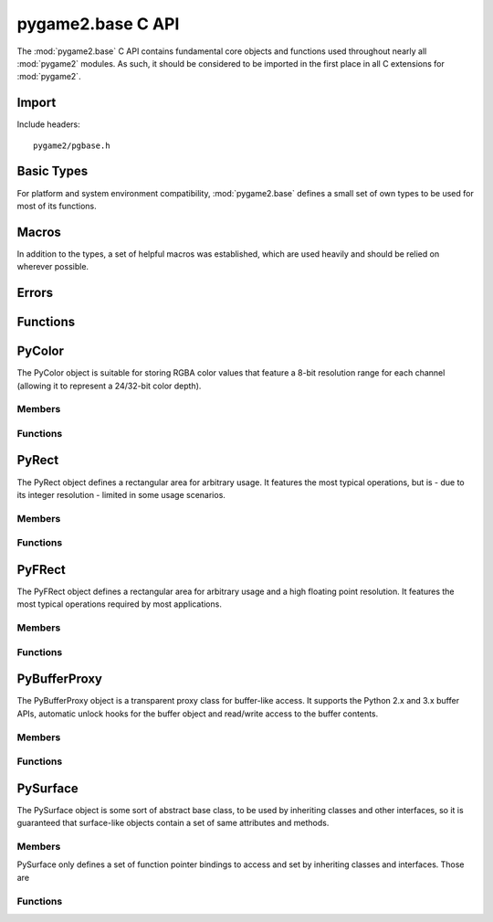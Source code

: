 ==================
pygame2.base C API
==================

The :mod:`pygame2.base` C API contains fundamental core objects and
functions used throughout nearly all :mod:`pygame2` modules. As such, it
should be considered to be imported in the first place in all C
extensions for :mod:`pygame2`.

Import
------
Include headers::

  pygame2/pgbase.h

.. cfunction:: int import_pygame2_base (void)

  Imports the :mod:`pygame2.base` module. This returns 0 on success and -1 on
  failure.

Basic Types
-----------
For platform and system environment compatibility, :mod:`pygame2.base` defines
a small set of own types to be used for most of its functions.

.. ctype:: pgbyte

  An unsigned 8-bit integer type. It is guaranteed to have at least 8 bits.

.. ctype:: pguint16
           pgint16

  Signed and unsigned 16-bit integer types. They are guaranteed to have at
  least 16 bits.

.. ctype:: pguint32
           pgint32
  
  Signed and unsigned 32-bit integer types. They are guaranteed to have at
  least 32 bits.

.. ctype:: CRect

  A simple structure defining a rectangular area. It carries the following
  members:

  .. cmember:: pgint16 CRect.x

    The topleft x coordinate of the CRect.

  .. cmember:: pgint16 CRect.y

    The topleft y coordinate of the CRect.

  .. cmember:: pguint16 CRect.w

    The width of the CRect.

  .. cmember:: pguint16 CRect.h

    The height of the CRect.

Macros
------
In addition to the types, a set of helpful macros was established, which are
used heavily and should be relied on wherever possible.

.. cfunction:: MIN(x,y)

  Gets the smaller of two values. The own implementation will only be used,
  if no system-specific one was found.

.. cfunction:: MAX(x,y)

  Gets the larger of two values. The own implementation will only be used,
  if no system-specific one was found.

.. cfunction:: ABS(x)

  Gets the absolute value. The own implementation will be only used,
  if no system-specific one was found.

.. cfunction:: trunc(x)

  Truncates a floating point value. The own implementation will only be used,
  if no system-specific one was found.

.. cfunction:: round(x)

  Rounds a floating point value to the nearest integer. The own implementation
  will only be used, if no system-specific one was found.

.. cmacro:: M_PI

  The pi constant with 31 digits. The own definition will only be used, if no
  system-specific one was found.

.. cfunction:: DEG2RAD(x)

  Converts degrees to radians. The own implementation will only be used, if no
  system-specific one was found.

.. cfunction:: RAD2DEG(x)

  Converts radians to degrees. The own implementation will only be used, if no
  system-specific one was found.

.. cfunction:: ADD_LIMIT(x,y,lower,upper)
               SUB_LIMIT(x,y,lower,upper)

   Adds and subtracts two values, but guarantees that the result will not be 
   smaller or larger than the *lower* and *upper* limits.

.. cfunction:: INT_ADD_LIMIT(x,y)
               INT_SUB_LIMIT(x,y)
               INT16_ADD_LIMIT(x,y)
               INT16_SUB_LIMIT(x,y)

   Adds and subtracts two integer values, but guarantees that the result will
   not be smaller or larger than the INT_MIN and INT_MAX limits.

.. cfunction:: UINT_ADD_LIMIT(x,y)
               UINT_SUB_LIMIT(x,y)
               UINT16_ADD_LIMIT(x,y)
               UINT16_SUB_LIMIT(x,y)

   Adds and subtracts two unsigned integer values, but guarantees that the
   result will not be smaller or larger than zero and UINT_MAX.

.. cfunction:: LONG_ADD_LIMIT(x,y)
               LONG_SUB_LIMIT(x,y)
               INT32_ADD_LIMIT(x,y)
               INT32_SUB_LIMIT(x,y)

   Adds and subtracts two long integer values, but guarantees that the result
   will not be smaller or larger than the LONG_MIN and LONG_MAX limits.

.. cfunction:: ULONG_ADD_LIMIT(x,y)
               ULONG_SUB_LIMIT(x,y)
               UINT32_ADD_LIMIT(x,y)
               UINT32_SUB_LIMIT(x,y)

   Adds and subtracts two unsigned long integer values, but guarantees that the
   result will not be smaller or larger than zero and ULONG_MAX.

.. cfunction:: DBL_ADD_LIMIT(x,y)
               DBL_SUB_LIMIT(x,y)

   Adds and subtracts two floating point values, but guarantees that the result
   will not be smaller or larger than the DBL_MIN and DBL_MAX limits.

.. cfunction:: INT_ADD_UINT_LIMIT(x,y,z)
               INT_SUB_UINT_LIMIT(x,y,z)
               INT16_ADD_UINT16_LIMIT(x,y,z)
               INT16_SUB_UINT16_LIMIT(x,y,z)

    Adds and subtracts an unsigned integer *y* to an integer *x* and stores the
    result in the integer *z*. If the operation will exceed the INT_MIN and
    INT_MAX limits, *z* will be set to INT_MIN or INT_MAX.

Errors
------

.. cvar:: PyObject* PyExc_PyGameError

  The internally used :class:`pygame2.base.Error` exception class.

Functions
---------

.. cfunction:: int DoubleFromObj (PyObject* obj, double *val)

  Tries to convert the PyObject to a double and stores the result in *val*, if
  successful. If it does not succeed, 0 will be returned and an exception be
  set, otherwise it will return 1.

.. cfunction:: int IntFromObj (PyObject* obj, int *val)

  Tries to convert the PyObject to an int and stores the result in *val*, if
  successful. If it does not succeed, 0 will be returned and an exception be
  set, otherwise it will return 1.

.. cfunction:: int UintFromObj (PyObject* obj, unsigned int *val)

  Tries to convert the PyObject to an unsigned int and stores the result in
  *val*, if successful. If it does not succeed, 0 will be returned and an
  exception be set, otherwise it will return 1.

.. cfunction:: int DoubleFromSeqIndex (PyObject *seq, Py_ssize_t index, double *val)

  Tries to get the item at the desired *index* from the passed sequence object
  and converts it to a double, which will be stored in *val*. If it does not
  succeed, 0 will be returned and an exception be set, otherwise it will return
  1.

.. cfunction:: int IntFromSeqIndex (PyObject *seq, Py_ssize_t index, int *val)

  Tries to get the item at the desired *index* from the passed sequence object
  and converts it to an int, which will be stored in *val*. If it does not
  succeed, 0 will be returned and an exception be set, otherwise it will return
  1.

.. cfunction:: int UintFromSeqIndex (PyObject *seq, Py_ssize_t index, unsigned int *val)

  Tries to get the item at the desired *index* from the passed sequence object
  and converts it to an unsigned int, which will be stored in *val*. If it does
  not succeed, 0 will be returned and an exception be set, otherwise it will
  return 1.

.. cfunction:: int PointFromObject (PyObject *obj, int *x, int *y)

  Tries to get two int values from the passed object. If the object is a
  :ctype:`PyRect` or :ctype:`PyFRect`, the topleft x and y values are taken,
  if the object is a sequence type, the first two items are used.  If it does
  not succeed, 0 will be returned and an exception be set, otherwise it will
  return 1.

.. cfunction:: int SizeFromObject (PyObject *obj, pgint32 *x, pgint32 *y)

  Tries to get two pgint32 values from the passed object. If the object is a
  :ctype:`PyRect` or :ctype:`PyFRect`, the width and height values are taken,
  if the object is a sequence type, the first two items are used. If it does
  not succeed, 0 will be returned and an exception be set, otherwise it will
  return 1.

.. cfunction:: int FPointFromObject (PyObject *obj, double *x, double *y)

  Tries to get two double values from the passed object. If the object is a
  :ctype:`PyRect` or :ctype:`PyFRect`, the topleft x and y values are taken,
  if the object is a sequence type, the first two items are used.  If it does
  not succeed, 0 will be returned and an exception be set, otherwise it will
  return 1.

.. cfunction:: int FSizeFromObject (PyObject *obj, double *x, double *y)

  Tries to get two double values from the passed object. If the object is a
  :ctype:`PyRect` or :ctype:`PyFRect`, the width and height values are taken,
  if the object is a sequence type, the first two items are used. If it does
  not succeed, 0 will be returned and an exception be set, otherwise it will
  return 1.

.. cfunction:: int ASCIIFromObject (PyObject *obj, char** text, PyObject **convobj)

  Tries to get ASCII text from the passed object and stores the result in
  *text*. If the object has to be converted, the conversion result will be
  stored in *convobj* and needs to be freed by the caller, once *text* is not
  required anymore.

.. cfunction:: int UTF8FromObject (PyObject *obj, char** text, PyObject **convobj)

  Tries to get UTF-8 encoded text from the passed object and stores the result
  in *text*. If the object has to be converted, the conversion result will be
  stored in *convobj* and needs to be freed by the caller, once *text* is not
  required anymore.

PyColor
-------
.. ctype:: PyColor
.. ctype:: PyColor_Type

The PyColor object is suitable for storing RGBA color values that feature a
8-bit resolution range for each channel (allowing it to represent a 24/32-bit
color depth).

Members
^^^^^^^
.. cmember:: pgbyte PyColor.r

  The red color part value.

.. cmember:: pgbyte PyColor.g

  The green color part value.

.. cmember:: pgbyte PyColor.b

  The blue color part value.

.. cmember:: pgbyte PyColor.a

  The alpha transparency value.

Functions
^^^^^^^^^
.. cfunction:: int PyColor_Check (PyObject *obj)

  Returns true, if the argument is a :ctype:`PyColor` or a subclass of
  :ctype:`PyColor`.

.. cfunction:: PyObject* PyColor_New (pgbyte[] rgba)

  Creates a new :ctype:`PyColor` object from the passed 4-value RGBA array. On
  failure, this returns NULL.

.. cfunction:: PyObject* PyColor_NewFromNumber (pguint32 rgba)

  Creates a new :ctype:`PyColor` object from the passed pguint32. On failure,
  this returns NULL.

.. cfunction:: PyObject* PyColor_NewFromRGBA (pgbyte r, pgbyte g, pgbyte b, pgbyte a)

  Creates a new :ctype:`PyColor` object from the passed four RGBA values. On
  failure, this returns NULL.

.. cfunction:: pguint32 PyColor_AsNumber (PyObject *color)

  Returns the 32-bit ARGB integer representation of the :ctype:`PyColor` object.
  If the passed *color* is not a :ctype:`PyColor` object, 0 will be returned
  and a :exc:`TypeError` set.

PyRect
------
.. ctype:: PyRect
.. ctype:: PyRect_Type

The PyRect object defines a rectangular area for arbitrary usage. It features
the most typical operations, but is - due to its integer resolution - limited
in some usage scenarios.

Members
^^^^^^^
.. cmember:: pgint16 PyRect.x

  The topleft x coordinate of the PyRect.

.. cmember:: pgint16 PyRect.y

  The topleft y coordinate of the PyRect.

.. cmember:: pguint16 PyRect.w

  The width of the PyRect.

.. cmember:: pguint16 PyRect.h

  The height of the PyRect.

Functions
^^^^^^^^^
.. cfunction:: int PyRect_Check (PyObject *obj)

  Returns true, if the argument is a :ctype:`PyRect` or a subclass of
  :ctype:`PyRect`.

.. cfunction:: PyObject* PyRect_New (pgint16 x, pgint16 y, pguint16 w, pguint16 h)

  Creates a new :ctype:`PyRect` object from the passed four values. On failure,
  this returns NULL.

PyFRect
-------
.. ctype:: PyFRect
.. ctype:: PyFRect_Type

The PyFRect object defines a rectangular area for arbitrary usage and a high
floating point resolution. It features the most typical operations required by
most applications.

Members
^^^^^^^
.. cmember:: double PyFRect.x

  The topleft x coordinate of the PyFRect.

.. cmember:: double PyFRect.y

  The topleft y coordinate of the PyFRect.

.. cmember:: double PyFRect.w

  The width of the PyFRect.

.. cmember:: double PyFRect.h

  The height of the PyFRect.

Functions
^^^^^^^^^
.. cfunction:: int PyFRect_Check (PyObject *obj)

  Returns true, if the argument is a :ctype:`PyFRect` or a subclass of
  :ctype:`PyFRect`.

.. cfunction:: PyObject* PyFRect_New (double x, double y, double w, double h)

  Creates a new :ctype:`PyFRect` object from the passed four values. On failure,
  this returns NULL.

PyBufferProxy
-------------
.. ctype:: PyBufferProxy
.. ctype:: PyBufferProxy_Type

The PyBufferProxy object is a transparent proxy class for buffer-like access.
It supports the Python 2.x and 3.x buffer APIs, automatic unlock hooks for
the buffer object and read/write access to the buffer contents.

Members
^^^^^^^
.. cmember:: void* PyBufferProxy.buffer

  A pointer to the underlying C buffer contents.
  
.. cmember:: Py_ssize_t PyBufferProxy.length

  The length of the buffer in bytes
  
.. cmember:: bufferunlock_func PyBufferProxy.unlock_func

  The unlock function callback hook. bufferunlock_func is defined as::
  
    int (*bufferunlock_func)(PyObject* object, PyObject* buffer)
  
Functions
^^^^^^^^^
.. cfunction:: int PyBufferProxy_Check (PyObject *obj)

  Returns true, if the argument is a :ctype:`PyBufferProxy` or a subclass of
  :ctype:`PyBufferProxy`.

.. cfunction:: void* PyBufferProxy_AsBuffer (PyObject *obj)
  
  Macro for accessing the *buffer* member of the :ctype:`PyBufferProxy`.
  This does not perform any type checks.

.. cfunction:: PyObject* PyBufferProxy_New (PyObject *object, void *buffer, Py_ssize_t length, bufferunlock_func func)

  Creates a new :ctype:`PyBufferProxy` object from the passed PyObject.
  *buffer* must be the buffer to refer to for read and write operations,
  *length* the maximum length in bytes that is safe to write to the buffer.
  *func* is the unlock func to release any pending locks and references on the
  buffered object. On failure, this returns NULL.

PySurface
---------
.. ctype:: PySurface
.. ctype:: PySurface_type

The PySurface object is some sort of abstract base class, to be used by
inheriting classes and other interfaces, so it is guaranteed that surface-like
objects contain a set of same attributes and methods.

Members
^^^^^^^
PySurface only defines a set of function pointer bindings to access and set by
inheriting classes and interfaces. Those are

.. cfunction:: PyObject* (*get_width) (PyObject *self, void *closure)

  Gets the width of the :ctype:`PySurface` instance. *self* is the
  :ctype:`PySurface` itself, the *closure* argument is the same as for the
  Python C API getter definition.

.. cfunction:: PyObject* (*get_height) (PyObject *self, void *closure)

  Gets the height of the :ctype:`PySurface` instance. *self* is the
  :ctype:`PySurface` itself, the *closure* argument is the same as for the
  Python C API getter definition.

.. cfunction:: PyObject* (*get_size) (PyObject *self, void *closure)

  Gets the size of the :ctype:`PySurface` instance. *self* is the
  :ctype:`PySurface` itself, the *closure* argument is the same as for the
  Python C API getter definition.
  
.. cfunction:: PyObject* (*get_pixels) (PyObject *self, void *closure)

  Gets the raw pixels of the :ctype:`PySurface` instance. *self* is the
  :ctype:`PySurface` itself, the *closure* argument is the same as for the
  Python C API getter definition.
  
.. cfunction:: PyObject* (*blit)(PyObject *self, PyObject *args, PyObject *kwds)

  Blits the :ctype:`PySurface` onto some other :ctype:`PySurface` or whatever
  is appropriate for the concrete implementation. *self* is the
  :ctype:`PySurface` itself, the *args* and *kwds* arguments are the same as for
  the Python C API method definition.
  
.. cfunction:: PyObject* (*copy)(PyObject *self)

  Creates an exact copy of the :ctype:`PySurface`. *self* is the
  :ctype:`PySurface` itself.
  
Functions
^^^^^^^^^
.. cfunction:: int PySurface_Check (PyObject *obj)

  Returns true, if the argument is a :ctype:`PySurface` or a subclass of
  :ctype:`PySurface`.

.. cfunction:: PyObject* PySurface_New (void)

  Creates a new, empty :ctype:`PySurface` object, which's members are set to
  NULL. On failure, this returns NULL.
